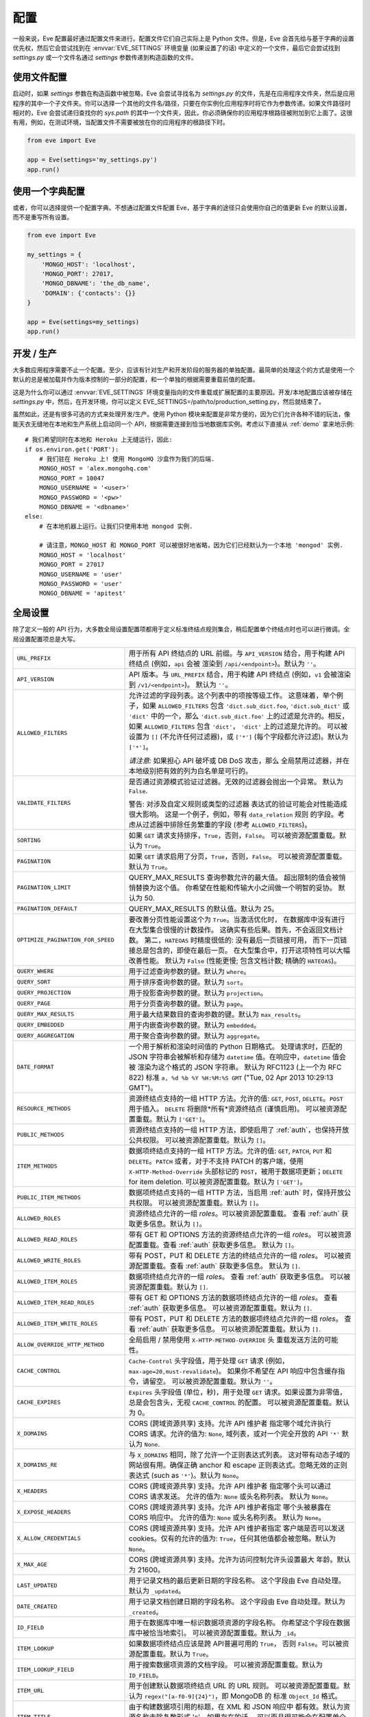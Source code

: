 .. _config:

配置
=============
一般来说，Eve 配置最好通过配置文件来进行。配置文件它们自己实际上是 Python 文件。但是，Eve 会首先给与基于字典的设置优先权，然后它会尝试找到在 :envvar:`EVE_SETTINGS` 环境变量 (如果设置了的话) 中定义的一个文件，最后它会尝试找到 `settings.py` 或一个文件名通过 `settings` 参数传递到构造函数的文件。

使用文件配置
------------------------
启动时，如果 `settings` 参数在构造函数中被忽略，Eve 会尝试寻找名为 `settings.py` 的文件，先是在应用程序文件夹，然后是应用程序的其中一个子文件夹。你可以选择一个其他的文件名/路径，只要在你实例化应用程序时将它作为参数传递。如果文件路径时相对的，Eve 会尝试递归查找你的 `sys.path` 的其中一个文件夹，因此，你必须确保你的应用程序根路径被附加到它上面了。这很有用，例如，在测试环境，当配置文件不需要被放在你的应用程序的根路径下时。

.. code-block:: python

    from eve import Eve

    app = Eve(settings='my_settings.py')
    app.run()

使用一个字典配置
-------------------------------
或者，你可以选择提供一个配置字典。不想通过配置文件配置 Eve，基于字典的途径只会使用你自己的值更新 Eve 的默认设置，而不是重写所有设置。

.. code-block:: python

    from eve import Eve

    my_settings = {
        'MONGO_HOST': 'localhost',
        'MONGO_PORT': 27017,
        'MONGO_DBNAME': 'the_db_name',
        'DOMAIN': {'contacts': {}}
    }

    app = Eve(settings=my_settings)
    app.run()

开发 / 生产
------------------------
大多数应用程序需要不止一个配置。至少，应该有针对生产和开发阶段的服务器的单独配置。最简单的处理这个的方式是使用一个默认的总是被加载并作为版本控制的一部分的配置，和一个单独的根据需要重载前值的配置。

这是为什么你可以通过 :envvar:`EVE_SETTINGS` 环境变量指向的文件重载或扩展配置的主要原因。开发/本地配置应该被存储在 `settings.py` 中，然后，在开发环境，你可以定义 EVE_SETTINGS=/path/to/production_setting.py，然后就结束了。

虽然如此，还是有很多可选的方式来处理开发/生产。使用 Python 模块来配置是非常方便的，因为它们允许各种不错的玩法，像能天衣无缝地在本地和生产系统上启动同一个 API，根据需要连接到恰当地数据库实例。考虑以下直接从 :ref:`demo` 拿来地示例:

::

    # 我们希望同时在本地和 Heroku 上无缝运行，因此:
    if os.environ.get('PORT'):
        # 我们驻在 Heroku 上! 使用 MongoHQ 沙盒作为我们的后端.
        MONGO_HOST = 'alex.mongohq.com'
        MONGO_PORT = 10047
        MONGO_USERNAME = '<user>'
        MONGO_PASSWORD = '<pw>'
        MONGO_DBNAME = '<dbname>'
    else:
        # 在本地机器上运行。让我们只使用本地 mongod 实例.

        # 请注意，MONGO_HOST 和 MONGO_PORT 可以被很好地省略，因为它们已经默认为一个本地 'mongod' 实例.
        MONGO_HOST = 'localhost'
        MONGO_PORT = 27017
        MONGO_USERNAME = 'user'
        MONGO_PASSWORD = 'user'
        MONGO_DBNAME = 'apitest'

.. _global:

全局设置
--------------------
除了定义一般的 API 行为，大多数全局设置配置项都用于定义标准终结点规则集合，稍后配置单个终结点时也可以进行微调。全局设置配置项总是大写。

.. tabularcolumns:: |p{6.5cm}|p{8.5cm}|

=================================== =========================================
``URL_PREFIX``                      用于所有 API 终结点的 URL 前缀。与 ``API_VERSION`` 
                                    结合，用于构建 API 终结点 (例如，``api`` 会被
                                    渲染到 ``/api/<endpoint>``)。默认为 ``''``。

``API_VERSION``                     API 版本。与 ``URL_PREFIX`` 结合，用于构建 API 
                                    终结点 (例如，``v1`` 会被渲染到 ``/v1/<endpoint>``)。
                                    默认为 ``''``。

``ALLOWED_FILTERS``                 允许过滤的字段列表。这个列表中的项按等级工作。
                                    这意味着，举个例子，如果 ``ALLOWED_FILTERS`` 包含
                                    ``'dict.sub_dict.foo``, ``'dict.sub_dict'``
                                    或 ``'dict'`` 中的一个，那么 ``'dict.sub_dict.foo'``
                                    上的过滤是允许的。相反，如果 ``ALLOWED_FILTERS``
                                    包含 ``'dict'``， ``'dict'`` 上的过滤是允许的。
                                    可以被设置为 ``[]`` (不允许任何过滤器)，或
                                    ``['*']`` (每个字段都允许过滤)。默认为 ``['*']``。

                                    *请注意:* 如果担心 API 破坏或 DB DoS 攻击，那么
                                    全局禁用过滤器，并在本地级别把有效的列为白名单是可行的。

``VALIDATE_FILTERS``                是否通过资源模式验证过滤器。无效的过滤器会抛出一个异常。
                                    默认为 ``False``.

                                    警告: 对涉及自定义规则或类型的过滤器
                                    表达式的验证可能会对性能造成很大影响。
                                    这是一个例子，例如，带有 ``data_relation`` 规则
                                    的字段。考虑从过滤器中排除任务繁重的字段 (参考
                                    ``ALLOWED_FILTERS``)。

``SORTING``                         如果 ``GET`` 请求支持排序，``True``，否则，``False``。
                                    可以被资源配置重载。默认为 ``True``。

``PAGINATION``                      如果 ``GET`` 请求启用了分页，``True``，否则，``False``。
                                    可以被资源配置重载。默认为 ``True``。

``PAGINATION_LIMIT``                QUERY_MAX_RESULTS 查询参数允许的最大值。
                                    超出限制的值会被悄悄替换为这个值。
                                    你希望在性能和传输大小之间做一个明智的妥协。
                                    默认为 50.

``PAGINATION_DEFAULT``              QUERY_MAX_RESULTS 的默认值。默认为 25。

``OPTIMIZE_PAGINATION_FOR_SPEED``   要改善分页性能设置这个为 ``True``。当激活优化时，
                                    在数据库中没有进行在大型集合很慢的计数操作。
                                    这确实有些后果。首先，不会返回文档计数。
                                    第二，``HATEOAS`` 时精度很低的: 没有最后一页链接可用，
                                    而下一页链接总是包含的，即使在最后一页。
                                    在大型集合中，打开这项特性可以大幅改善性能。
                                    默认为 ``False`` (性能更慢;
                                    包含文档计数; 精确的 ``HATEOAS``)。

``QUERY_WHERE``                     用于过滤查询参数的键。默认为 ``where``。

``QUERY_SORT``                      用于排序查询参数的键。默认为 ``sort``。

``QUERY_PROJECTION``                用于投影查询参数的键。默认为 ``projection``。

``QUERY_PAGE``                      用于分页查询参数的键。默认为 ``page``。

``QUERY_MAX_RESULTS``               用于最大结果数目的查询参数的键。默认为 ``max_results``。

``QUERY_EMBEDDED``                  用于内嵌查询参数的键。默认为 ``embedded``。

``QUERY_AGGREGATION``               用于聚合查询参数的键。默认为 ``aggregate``。

``DATE_FORMAT``                     一个用于解析和渲染时间值的 Python 日期格式。
                                    处理请求时，匹配的 JSON 字符串会被解析和存储为
                                    ``datetime`` 值。在响应中，``datetime`` 值会被
                                    渲染为这个格式的 JSON 字符串。
                                    默认为 RFC1123 (上一个为 RFC 822) 标准
                                    ``a, %d %b %Y %H:%M:%S GMT``
                                    ("Tue, 02 Apr 2013 10:29:13 GMT")。

``RESOURCE_METHODS``                资源终结点支持的一组 HTTP 方法。允许的值: ``GET``,
                                    ``POST``, ``DELETE``。``POST`` 用于插入。
                                    ``DELETE`` 将删除*所有*资源终结点 (谨慎启用)。
                                    可以被资源配置重载。默认为 ``['GET']``。

``PUBLIC_METHODS``                  资源终结点支持的一组 HTTP 方法，即使启用了 :ref:`auth`，也保持开放公共权限。
                                    可以被资源配置重载。默认为 ``[]``。

``ITEM_METHODS``                    数据项终结点支持的一组 HTTP 方法。允许的值: ``GET``,
                                    ``PATCH``, ``PUT`` 和 ``DELETE``。``PATCH`` 或者，对于不支持 PATCH 的客户端，使用 ``X-HTTP-Method-Override`` 头部标记的 ``POST``，被用于数据项更新；``DELETE`` for item deletion. 可以被资源配置重载。默认为 ``['GET']``。

``PUBLIC_ITEM_METHODS``             数据项终结点支持的一组 HTTP 方法，当启用 :ref:`auth` 时，保持开放公共权限。
                                    可以被资源配置重载。默认为 ``[]``。

``ALLOWED_ROLES``                   资源终结点允许的一组 `roles`。可以被资源配置重载。
                                    查看 :ref:`auth` 获取更多信息。默认为 ``[]``。

``ALLOWED_READ_ROLES``              带有 GET 和 OPTIONS 方法的资源终结点允许的一组 `roles`。
                                    可以被资源配置重载。查看 :ref:`auth` 获取更多信息。
                                    默认为 ``[]``。

``ALLOWED_WRITE_ROLES``             带有 POST，PUT 和 DELETE 方法的终结点允许的一组 `roles`。
                                    可以被资源配置重载。查看 :ref:`auth` 获取更多信息。
                                    默认为 ``[]``.

``ALLOWED_ITEM_ROLES``              数据项终结点允许的一组 `roles`。
                                    查看 :ref:`auth` 获取更多信息。
                                    可以被资源配置重载。默认为 ``[]``.

``ALLOWED_ITEM_READ_ROLES``         带有 GET 和 OPTIONS 方法的数据项终结点允许的一组 `roles`。
                                    查看 :ref:`auth` 获取更多信息。
                                    可以被资源配置重载。默认为 ``[]``.

``ALLOWED_ITEM_WRITE_ROLES``        带有 POST，PUT 和 DELETE 方法的数据项终结点允许的一组 `roles`。
                                    查看 :ref:`auth` 获取更多信息。
                                    可以被资源配置重载。默认为 ``[]``.

``ALLOW_OVERRIDE_HTTP_METHOD``      全局启用 / 禁用使用 ``X-HTTP-METHOD-OVERRIDE`` 头
                                    重载发送方法的可能性。

``CACHE_CONTROL``                   ``Cache-Control`` 头字段值，用于处理 ``GET``
                                    请求 (例如，``max-age=20,must-revalidate``)。
                                    如果你不希望在 API 响应中包含缓存指令，请留空。 
                                    可以被资源配置重载。默认为 ``''``。

``CACHE_EXPIRES``                   ``Expires`` 头字段值 (单位，秒)，用于处理 ``GET``
                                    请求。如果设置为非零值，总是会包含头，无视
                                    ``CACHE_CONTROL`` 的配置。 
                                    可以被资源配置重载。默认为 0。

``X_DOMAINS``                       CORS (跨域资源共享) 支持。允许 API 维护者
                                    指定哪个域允许执行 CORS 请求。允许的值为: 
                                    ``None``, 域列表，或对一个完全开放的 API ``'*'``
                                    默认为 ``None``.

``X_DOMAINS_RE``                    与 ``X_DOMAINS`` 相同，除了允许一个正则表达式列表。
                                    这对带有动态子域的网站很有用。确保正确 anchor 和
                                    escape 正则表达式。忽略无效的正则表达式
                                    (such as ``'*'``)。默认为 ``None``。

``X_HEADERS``                       CORS (跨域资源共享) 支持。允许 API 维护者
                                    指定哪个头可以通过 CORS 请求发送。
                                    允许的值为: ``None`` 或头名称列表。
                                    默认为 ``None``。

``X_EXPOSE_HEADERS``                CORS (跨域资源共享) 支持。允许 API 维护者指定
                                    哪个头被暴露在 CORS 响应中。
                                    允许的值为: ``None`` 或头名称列表。
                                    默认为 ``None``。

``X_ALLOW_CREDENTIALS``             CORS (跨域资源共享) 支持。允许 API 维护者指定
                                    客户端是否可以发送 cookies。仅有的允许的值为: 
                                    ``True``，任何其他值都会被忽略。默认为 ``None``。

``X_MAX_AGE``                       CORS (跨域资源共享) 支持。允许为访问控制允许头设置最大
                                    年龄。默认为 21600。


``LAST_UPDATED``                    用于记录文档的最后更新日期的字段名称。
                                    这个字段由 Eve 自动处理。默认为 ``_updated``。

``DATE_CREATED``                    用于记录文档创建日期的字段名称。
                                    这个字段由 Eve 自动处理。默认为 ``_created``。

``ID_FIELD``                        用于在数据库中唯一标识数据项资源的字段名称。
                                    你希望这个字段在数据库中被恰当地索引。
                                    可以被资源配置重载。默认为 ``_id``。

``ITEM_LOOKUP``                     如果数据项终结点应该是跨 API普遍可用的 ``True``，
                                    否则 ``False``。可以被资源配置重载。默认为 ``True``。

``ITEM_LOOKUP_FIELD``               用于搜索数据项资源的文档字段。
                                    可以被资源配置重载。默认为 ``ID_FIELD``。

``ITEM_URL``                        用于创建默认数据项终结点 URL 的 URL 规则。
                                    可以被资源配置重载。默认为
                                    ``regex("[a-f0-9]{24}")``，即 MongoDB 的
                                    标准 ``Object_Id`` 格式。

``ITEM_TITLE``                      由于构建数据项引用的标题，在 XML 和 JSON 响应中
                                    都有效。默认为资源名称去除复数形式 's'，如果存在的话。
                                    可以而且很可能会在配置单个资源终结点时被重载。

``AUTH_FIELD``                      启用 :ref:`user-restricted`。当此特性启用时，
                                    用户只能 read/update/delete 他们自己创建的数据项资源。
                                    关键字包含字段的真实名称，用于存储创建数据项资源的用户 id。
                                    可以被资源配置重载。默认为 ``None``，即禁用特性。

``ALLOW_UNKNOWN``                   为 ``True`` 时，这个选项会允许任意的，未知字段插入到任何 API 终结点。
                                    谨慎使用。查看 :ref:`unknown` 获取更多信息。
                                    默认为 ``False``。

``PROJECTION``                      为 ``True`` 时，这个选项启用 :ref:`projections` 特性。
                                    可以被资源配置重载。默认为 ``True``。

``EMBEDDING``                       为 ``True`` 时，这个选项启用 :ref:`embedded_docs` 特性。
                                    默认为 ``True``。

``BANDWIDTH_SAVER``                 为 ``True`` 时，POST, PUT, 和 PATCH 响应
                                    只会返回自动处理了的字段和 ``EXTRA_RESPONSE_FIELDS``。
                                    为 ``False`` 时，整个文档都会被发送。
                                    默认为 ``True``。

``EXTRA_RESPONSE_FIELDS``           允许配置一个额外的应该在每个 POST 响应中提供的文档字段列表。
                                    正常情况下，只有自动处理的字段 (``ID_FIELD``,
                                    ``LAST_UPDATED``, ``DATE_CREATED``, ``ETAG``) 
                                    被包含在响应载体中。可以被资源配置重载。
                                    默认为 ``[]``, 实际上就是禁用这项特性。

``RATE_LIMIT_GET``                  一个表示对 GET 请求速度限制的元组。元组的
                                    第一个元素时允许的请求数目，而第二个是以秒为单位
                                    的时间窗口。例如 ``(300, 60 * 15)`` 将设置
                                    一个上限，每 15 分钟 300 个请求。默认为 ``None``。

``RATE_LIMIT_POST``                 一个表示对 POST 请求速度限制的元组。元组的
                                    第一个元素时允许的请求数目，而第二个是以秒为单位
                                    的时间窗口。例如 ``(300, 60 * 15)`` 将设置
                                    一个上限，每 15 分钟 300 个请求。默认为 ``None``。

``RATE_LIMIT_PATCH``                一个表示对 PATCH 请求速度限制的元组。元组的
                                    第一个元素时允许的请求数目，而第二个是以秒为单位
                                    的时间窗口。例如 ``(300, 60 * 15)`` 将设置
                                    一个上限，每 15 分钟 300 个请求。默认为 ``None``。

``RATE_LIMIT_DELETE``               一个表示对 DELETE 请求速度限制的元组。元组的
                                    第一个元素时允许的请求数目，而第二个是以秒为单位
                                    的时间窗口。例如 ``(300, 60 * 15)`` 将设置
                                    一个上限，每 15 分钟 300 个请求。默认为 ``None``。

``DEBUG``                           要启用调试模式，``True``，否则 ``False``。

``ERROR``                           允许定制错误代码字段。默认为 ``_error``。

``HATEOAS``                         为 ``False`` 时，这个选项禁用 :ref:`hateoas_feature`。默认为 ``True``。

``ISSUES``                          允许定制问题字段 field。默认为 ``_issues``。

``STATUS``                          允许定制状态字段。默认为 ``_status``。

``STATUS_OK``                       数据验证成功时的状态消息。默认为 ``OK``。

``STATUS_ERR``                      数据验证失败时的状态消息。默认为 ``ERR``。

``ITEMS``                           允许定制数据项字段。默认为 ``_items``。

``META``                            允许定制元数据字段。默认为 ``_meta``。

``INFO``                            字符串值，通过给定的 INFO 名称在 Eve 主页 (建议值 
                                    ``_info``) 包含一个信息节。信息节将包含 
                                    Eve 服务器版本和 API 版本 (API_VERSION，
                                    如果设置了的话)。否则 ``None``，如果你不想暴露
                                    任何服务器信息的话。默认为 ``None``。

``LINKS``                           允许定制链接字段。默认为 ``_links``。

``ETAG``                            允许定制 etag 字段。默认为 ``_etag``。

``IF_MATCH``                        要启用并发控制 ``True``，否则 ``False``。
                                    默认为 ``True``。参考 :ref:`concurrency`。

``ENFORCE_IF_MATCH``                要在启用时一直强制并发控制 ``True``，否则 ``False``。
                                    默认为 ``True``。参考 :ref:`concurrency`。

``RENDERERS``                       允许改变启用的渲染器。默认为
                                    ``['eve.render.JSONRenderer', 'eve.render.XMLRenderer']``。

``JSON_SORT_KEYS``                  要启用 JSON 键排序 ``True``，否则 ``False``。
                                    默认为 ``False``。

``JSON_REQUEST_CONTENT_TYPES``      支持 JSON 内容类型。在你需要支持厂家特定的 json
                                    类型时很有用。请注意: 响应仍会携带标准的
                                    ``application/json`` 类型时很有用。
                                    默认为 ``['application/json']``。

``VALIDATION_ERROR_STATUS``         用于验证错误的 HTTP 状态代码。默认为 ``422``。

``VERSIONING``                      为 ``True`` 时， 启用文档版本控制。
                                    可以被资源配置重载。默认为 ``False``。

``VERSIONS``                        添加到基本集合名称的后缀，用于创建存储文档版本的
                                    影子集合的名称。默认为 ``_versions``。当启用
                                    ``VERSIONING`` 时，会为一个，诸如，数据源为
                                    ``myresource`` 的资源创建一个集合
                                    ``myresource_versions``。

``VERSION_PARAM``                   URL 查询参数，用于访问指定版本的文档。默认为
                                    ``version``。忽略这个参数以获取最新版本的文档，
                                    或者使用 ``?version=all`` 来获取所有版本文档的列表。
                                    只对单个数据项终结点有效。

``VERSION``                         用于存储文档版本号的字段。默认为 ``_version``。

``LATEST_VERSION``                  用于存储文档最新版本号的字段。默认为 ``_latest_version``。

``VERSION_ID_SUFFIX``               在影子集合中，用于存储文档 id 的字段。
                                    默认为 ``_document``。如果 ``ID_FIELD`` 被设置
                                    为 ``_id``，文档 id 会被存储在字段
                                    ``_id_document`` 中。

``MONGO_URI``                       `MongoDB URI`_，用在不喜欢使用其他配置变量的情况下。

``MONGO_HOST``                      MongoDB 服务器地址。默认为 ``localhost``。

``MONGO_PORT``                      MongoDB 端口。默认为 ``27017``。

``MONGO_USERNAME``                  MongoDB 用户名。

``MONGO_PASSWORD``                  MongoDB 密码。

``MONGO_DBNAME``                    MongoDB 数据库名称。

``MONGO_OPTIONS``                   要传递给 MongoClient 类 ``__init__`` 的 MongoDB 关键字参数。
                                    默认为 ``{'connect': True, 'tz_aware': True, 'appname': 'flask_app_name'}``。
                                    查看 `PyMongo mongo_client`_ 作为参考。

``MONGO_AUTH_SOURCE``               MongoDB 身份验证数据库。默认为 ``None``。

``MONGO_AUTH_MECHANISM``            MongoDB 身份验证机制。参考 `PyMongo Authentication Mechanisms`_。
                                    默认为 ``None``。

``MONGO_AUTH_MECHANISM_PROPERTIES`` 指定 MongoDB 额外身份验证机制属性，如果需要的话。
                                    默认为 ``None``。

``MONGO_QUERY_BLACKLIST``           一组不允许用在资源过滤器 (``?where=``) 中的 Mongo 查询运算符。
                                    默认为 ``['$where', '$regex']``。

                                    Mongo JavaScript 运算符默认是禁用的，
                                    因为它们可以被用作注入攻击的载体。
                                    Javascript 查询也比较慢，通常可以轻易被
                                    (非常丰富) Mongo 查询语言取代。

``MONGO_WRITE_CONCERN``             一个定义 MongoDB 写关注的配置的字典。支持
                                    所有标准写入关注配置 (w, wtimeout, j, fsync)。
                                    默认为 ``{'w': 1}``，意味着 '进行常规已确认写入'
                                    (这也是 Mongo 的默认项)。

                                    请意识到，设置 'w' 为值 2 或 更大值，需要激活复制机制，
                                    不然你会得到 500 错误 (写入仍然会发生；
                                    Mongo 只是无法检查，它是否正在写入到多个服务器。)。

                                    可以在终结点 (Mongo 集合) 级别被重载。
                                    参考下面的 ``mongo_write_concern``。

``DOMAIN``                          一个保存 API 域定义的字典。参考 `域配置`_。

``EXTENDED_MEDIA_INFO``             转自文件上传驱动的一组属性。

``RETURN_MEDIA_AS_BASE64_STRING``   控制终结点响应中的媒体类型的 embedding。
                                    当你有其他获取二进制的方式
                                    (like custom Flask endpoints) 但仍然希望客户端
                                    可以 POST/PATCH 它的时候很有用。默认为 ``True``.

``RETURN_MEDIA_AS_URL``             要启用将媒体文件保存在一个专用的媒体节点的话，设置它为 ``True``。
                                    默认为 ``False``。

``MEDIA_BASE_URL``                  激活 ``RETURN_MEDIA_AS_URL`` 时，使用的基准 URL。
                                    结合 ``MEDIA_ENDPOINT`` 和 ``MEDIA_URL`` 决定
                                    了媒体文件返回的 URL。如果为 ``None``，也就是默认值，
                                    会使用 API 基准地址作为替代。

``MEDIA_ENDPOINT``                  媒体终结点，当 ``RETURN_MEDIA_AS_URL`` 启用时使用。
                                    默认为 ``media``。

``MEDIA_URL``                       在专用的媒体终结点提供的文件 url 格式。
                                    默认为 ``regex("[a-f0-9]{24}")``。

``MULTIPART_FORM_FIELDS_AS_JSON``   如果你在将你的资源提交为 ``multipart/form-data``，
                                    所有表单数据字段都将被提交为字符串，打破任何
                                    你可能在资源字段上设置的验证规则。如果你希望
                                    将所有提交的表单数据当作 JSON 字符串，你将需要
                                    激活这个配置。在那种情况下，字段验证继续正常工作。
                                    在 :ref:`multipart` 阅读更多关于字段应该如何被格式化
                                    的信息。默认为 ``False``。

``AUTO_COLLAPSE_MULTI_KEYS``        如果设置为 ``True``，使用同一个键发送的多个值，
                                    使用 ``application/x-www-form-urlencoded`` 或
                                    ``multipart/form-data`` 提交的内容类型，
                                    将自动被转换为值列表。

                                    当和 ``AUTO_CREATE_LISTS`` 一起使用时，
                                    使用媒体字段列表成为可能。

                                    默认为 ``False``

``AUTO_CREATE_LISTS``               当为 ``list`` 类型字段提交一个非 ``list`` 类型值时，
                                    在运行测试器前，自动创建一个单元素列表。

                                    默认为 ``False``

``OPLOG``                           要启用 :ref:`oplog` 的话，设置它为 ``True``。
                                    默认为 ``False``。

``OPLOG_NAME``                      这是存储 :ref:`oplog` 的数据库集合名称。
                                    默认为 ``oplog``。

``OPLOG_METHODS``                   操作会应该被记录进 :ref:`oplog` 的 HTTP 方法列表。
                                    默认为 ``['DELETE', 'POST', 'PATCH', 'PUT']``。

``OPLOG_CHANGE_METHODS``            操作会包含变化进 :ref:`oplog` 的 HTTP 方法列表。
                                    默认为 ``['DELETE','PATCH', 'PUT']``。

``OPLOG_ENDPOINT``                  :ref:`oplog` 终结点的名称。如果这个终结点被启用，
                                    它可以像任何其他 API 终结点一样被配置。设置它为
                                    ``None`` 来禁用这个终结点。默认为 ``None``。

``OPLOG_AUDIT``                     设置为 ``True`` 以启用审计特性。当审计启用时，
                                    客户端 IP 和文档变化也会被记录到 :ref:`oplog`。
                                    默认为 ``True``。

``OPLOG_RETURN_EXTRA_FIELD``        当启用时，可选的 ``extra`` 字段将被包含在载体中，
                                    由 ``OPLOG_ENDPOINT`` 返回。默认为 ``False``。

``SCHEMA_ENDPOINT``                 :ref:`schema_endpoint` 的名称。默认为 ``None``。

``HEADER_TOTAL_COUNT``              自定义的头部，在集合 ``GET`` 请求的响应载体中
                                    包含数据项的总数。这对客户端希望知道数据项数目
                                    而不想获取响应体的 ``HEAD`` 请求很方便。
                                    一个使用场景例子是使用 ``where`` 查询获取未读的文章
                                    而不用加载文章本身。默认为 ``X-Total-Count``。

``JSONP_ARGUMENT``                  这个选项会导致响应被封装在一个 JavaScript 函数调用中，
                                    如果在请求中设置了参数的话。例如，如果你设置
                                    ``JSON_ARGUMENT = 'callback'``，那么所有对
                                    ``?callback=funcname`` 请求的响应都会被封装在一个
                                    ``funcname`` 调用中。默认为 ``None``。

``BULK_ENABLED``                    设置为 ``True`` 时启用批量插入。查看 :ref:`bulk_insert`
                                    获取更多信息。默认为 ``True``。

``SOFT_DELETE``                     设置为 ``True`` 时启用软删除。查看 :ref:`soft_delete`
                                    获取更多信息。默认为 ``False``。

``DELETED``                         文档字段，用于当 ``SOFT_DELETE`` 启用时指示一个文档是否已经被删除。
                                    默认为 ``_deleted``。

``SHOW_DELETED_PARAM``              URL 查询参数，用于包含软删除的数据项在资源级别的 GET 响应中。
                                    默认为 'show_deleted'。

``STANDARD_ERRORS``                 这是一组一个标准 API 响应会提供的 HTTP 错误代码。
                                    经典的错误响应包括一个带有真实错误代码和描述的 JSON 体，
                                    如果你希望禁用全部经典响应，设置这个为空列表。
                                    默认为 ``[400, 401, 403, 404, 405, 406, 409, 410, 412, 422, 428]``

``VALIDATION_ERROR_AS_STRING``      如果为 ``True``，即便单个字段错误也会以列表的形式返回。
                                    默认情况下，单个字段错误以字符串的形式返回，
                                    而多个字段错误被捆在一个列表中。如果你希望规格化
                                    字段错误输出，设置这项配置为 ``True``，这样你总是
                                    会得到一个文档字段列表。默认为 ``False``。

``UPSERT_ON_PUT``                   为 ``True`` 时，``PUT`` 在文档不存在时尝试创建它。
                                    URL 终结点将被用作 ``ID_FIELD`` 值 (如果 ``ID_FIELD``
                                    包含在载体中，它就会被忽略)。正常的验证规则适用。
                                    成功创建时，响应将会是一个 ``201 Created``。
                                    响应负载与你通过执行单文档 POST 到资源终结点得到
                                    将是同一个。设置为 ``False`` 来禁用这项特性，相反，
                                    这样会返回一个 ``404``。默认为 ``True``。

``MERGE_NESTED_DOCUMENTS``          如果为 ``True``，``PATCH`` 对嵌套字段的更新是
                                    融合当前的数据。如果为 ``False``，更新会重写当前的数据。
                                    默认为 ``True``。

``NORMALIZE_DOTTED_FIELDS``         如果为 ``True``，带点的字段被解析和处理为子文档字段。
                                    如果为 ``False``，带点的字段被保留为解析和处理的，
                                    载体被原封不动地传递给潜在的数据层。请注意，
                                    使用默认的 Mongo 层时，设置这个为 ``False`` 会
                                    导致错误。默认为 ``True``。

=================================== =========================================

.. _domain:

域配置
--------------------
在 Eve 术语中，一个 `domain` 是 API 结构的定义，是你设计 API，微调资源终结点和定义验证规则的区域。

``DOMAIN`` 是一个 :ref:`global configuration setting <global>`: 一个 Python 字典，键是 API 资源，而值是它们的定义。

::

    # 这里我们定义了连个 API 终结点，'people' 和 'works'，让它们的定义留空。
    DOMAIN = {
        'people': {},
        'works': {},
        }

在下面的两节中，我们将自定义 `people` 资源。

.. _local:

资源 / 数据项终结点
'''''''''''''''''''''''''
终结点自定义主要通过重载一些 :ref:`global settings <global>` 来实现，但是还有其他的唯一设置可用。资源设置总是小写。

.. tabularcolumns:: |p{6.5cm}|p{8.5cm}|

=============================== ===============================================
``url``                         终结点 URL。如果忽略的话，``DOMAIN`` 字典的资源键将被用于构建 URL。
                                作为一个例子，``contacts`` 将使 `people` 资源在
                                ``/contacts`` (而不是 ``/people``) 可用。URL 可以
                                是要多复杂有多复杂，可以嵌套关联到另一个 API 终结点
                                (你可以有一个 ``/contacts`` 终结点，接着有一个
                                ``/contacts/overseas`` 终结点。两者是彼此独立，
                                可自由配置的)。

                                你也可以使用正则表达式来创建类似子资源的终结点。
                                参考 :ref:`subresources`。

``allowed_filters``             允许使用过滤器的一组索引。这个列表中的项按等级工作。
                                这意味着，举个例子，如果 ``allowed_filters`` 包含
                                ``'dict.sub_dict.foo``, ``'dict.sub_dict'``
                                或 ``'dict'`` 中的一个，那么 ``'dict.sub_dict.foo'``
                                上的过滤是允许的。相反，如果 ``allowed_filters``
                                包含 ``'dict'``， ``'dict'`` 上的过滤是允许的。
                                可以被设置为 ``[]`` (不允许任何过滤器)，或
                                ``['*']`` (每个字段都允许过滤)。默认为 ``['*']``。

                                *请注意:* 如果担心 API 破坏或 DB DoS 攻击，那么
                                全局禁用过滤器 (参考上面的 ``ALLOWED_FILTERS``)，
                                然后再本地基本列出有效白名单是可行的方式。

``sorting``                     如果启用了排序，``True``，否则 ``False``。本地
                                重载 ``SORTING``。

``pagination``                  如果启用了分页，``True``，否则 ``False``。本地
                                重载 ``PAGINATION``。

``resource_methods``            资源终结点支持的一组 HTTP 方法。允许的值为: ``GET``, ``POST``,
                                ``DELETE``。本地重载 ``RESOURCE_METHODS``。

                                *请注意:* 如果在允许版本 0.0.5 或更早版本，
                                请使用目前不支持的 ``methods`` 关键字来代替它。

``public_methods``              资源终结点支持的一组 HTTP 方法，即使启用了 :ref:`auth`，
                                也会开放为公共权限。本地重载 ``PUBLIC_METHODS``。

``item_methods``                数据项终结点支持的一组 HTTP 方法。允许的值: ``GET``, ``PATCH``,
                                ``PUT`` 和 ``DELETE``。``PATCH`` 或者，对不支持
                                PATCH 的客户端来说，带有 ``X-HTTP-Method-Override`` 标记的 ``POST``。
                                本地重载 ``ITEM_METHODS``.

``public_item_methods``         数据项终结点支持的一组 HTTP 方法，当启用 :ref:`auth` 时， 
                                开放为公共权限。贝蒂重载 ``PUBLIC_ITEM_METHODS``。

``allowed_roles``               资源终结点允许的一组 `roles`。查看 :ref:`auth` 
                                获取更多信息。本地重载 ``ALLOWED_ROLES``。

``allowed_read_roles``          带有 GET 和 OPTIONS 方法的资源终结点允许的一组 `roles`。
                                查看 :ref:`auth` 获取更多信息。
                                本地重载 ``ALLOWED_READ_ROLES``。

``allowed_write_roles``         带有 POST, PUT 和 DELETE 方法的资源终结点允许的一组 `roles`。
                                查看 :ref:`auth` 获取更多信息。
                                本地重载 ``ALLOWED_WRITE_ROLES``。

``allowed_item_read_roles``     带有 GET 和 OPTIONS 方法的数据项终结点允许的一组 `roles`。
                                查看 :ref:`auth` 获取更多信息。
                                本地重载 ``ALLOWED_ITEM_READ_ROLES``。


``allowed_item_write_roles``    带有 PUT，PATH 和 DELETE 方法的资源终结点允许的一组 `roles`。
                                查看 :ref:`auth` 获取更多信息。
                                本地重载 ``ALLOWED_ITEM_WRITE_ROLES``。

``allowed_item_roles``          数据项终结点允许的一组 `roles`。
                                查看 :ref:`auth` 获取更多信息。
                                本地重载 ``ALLOWED_ITEM_ROLES``。

``cache_control``               处理 ``GET`` 请求时，使用的 ``Cache-Control`` 头字段值。
                                如果你不希望在 API 响应中包含缓存指令的话，留空。
                                本地重载 ``CACHE_CONTROL``。

``cache_expires``               处理 ``GET`` 请求时，使用的 ``Expires`` 头字段值 (单位，秒)。
                                如果设置为非零值，总是会包含头部，无视 ``CACHE_CONTROL`` 的设置。
                                本地重载 ``CACHE_EXPIRES``。

``id_field``                    用于在数据库中唯一标识资源数据项的字段。本地重载 ``ID_FIELD``。

``item_lookup``                 如果数据项终结点应该可用，``True``，否则 ``False``。
                                本地重载 ``ITEM_LOOKUP``。

``item_lookup_field``           搜索资源数据项时使用的字段。本地重载 ``ITEM_LOOKUP_FIELD``。

``item_url``                    用于创建数据项终结点 URL 的规则。本地重载 ``ITEM_URL``。

``resource_title``              构建资源链接 (HATEOAS) 时使用的标题。默认为资源的 ``url``。

``item_title``                  构建数据项引用时使用的标题，同时用于 XML 和 JSON 响应。
                                重载 ``ITEM_TITLE``。

``additional_lookup``           除了标准的数据项终结点，默认为 ``/<resource>/<ID_FIELD_value>``
                                外，你可以随意定义第二个只读的终结点，类似
                                ``/<resource>/<person_name>``。你通过定义一个
                                由两个项目 `field` 和 `url` 组成的字典来做到这个。
                                前者时用于搜索的字段名称。如果字段类型
                                (像资源 schema_ 定义的那样) 是字符串，那么你在 `url`
                                中放一个 URL 规则。如果是整数，那么你只需要忽略 `url`，
                                因为它可以被自动处理。参考下面的代码片段，这个特性的用法示例。

``datasource``                  明确地链接 API 资源到数据库集合。参考 `Advanced Datasource Patterns`_。

``auth_field``                  启用 :ref:`user-restricted`。当特性启用时，
                                用户只可以 read/update/delete 自己创建的资源项。
                                关键字包含字段的实际名称，用于存储创建资源项的用户标识。
                                本地重载 ``AUTH_FIELD``。

``allow_unknown``               为 ``True`` 时，这个选项将允许插入任意的未知字段到
                                终结点。谨慎使用。本地重载 ``ALLOW_UNKNOWN``。
                                查看 :ref:`unknown` 获取更多信息。默认为 ``False``。

``transparent_schema_rules``    为 ``True`` 时，这个选项禁用终结点的 :ref:`schema_validation`。

``projection``                  为 ``True`` 时，这个选项启用 :ref:`projections` 特性。
                                本地重载 ``PROJECTION``。默认为 ``True``。

``embedding``                   为 ``True`` 时，这个选项启用 :ref:`embedded_docs` 特性。
                                默认为 ``True``。

``extra_response_fields``       允许配置一组额外的应该在每个 POST 响应中提供的文档字段。
                                正常情况下，只有自动处理的字段 (``ID_FIELD``,
                                ``LAST_UPDATED``, ``DATE_CREATED``, ``ETAG``)
                                被包含在响应载体中。重载 ``EXTRA_RESPONSE_FIELDS``。

``hateoas``                     为 ``False`` 时，这个选项禁用资源的 :ref:`hateoas_feature`。
                                默认为 ``True``。

``mongo_write_concern``         一个为终结点数据源定义 MongoDB 写关注配置的字典。支持
                                所有标准写关注配置 (w, wtimeout, j, fsync)。默认为
                                ``{'w': 1}``，这意味着 '进行常规已确认写入'
                                (这也是 Mongo 的默认项)。

                                请意识到，设置 'w' 为值 2 或 更大值，需要激活复制机制，
                                不然你会得到 500 错误 (写入仍然会发生；
                                Mongo 只是无法检查，它是否正在写入到多个服务器。)。

``mongo_prefix``                允许重载默认的 ``MONGO`` 前缀，用于从配置中获取 MongoDB 设置。

                                例如，如果 ``mongo_prefix`` 设置为 ``MONGO2``，那么，
                                当处理终结点请求时，``MONGO2`` 前缀设置将被用于访问数据库。

                                这允许在每个终结点最终提供来自不同数据库/服务器的数据。

                                请查阅: :ref:`authdrivendb`。

``mongo_indexes``               允许为资源指定一组索引，在应用程序启动前创建。

                                索引被表示为一个字典，键为索引名称，值为 (field, direction) 
                                二元组列表，或一个带有 field/direction 对列表的元组
                                *以及* 表示为一个字典的索引选项，诸如，
                                ``{'index name': [('field', 1)], 'index with
                                args': ([('field', 1)], {"sparse": True})}``。

                                多个键值对用于创建复合索引。方向可以取 PyMongo 支持的任何值，
                                诸如，``ASCENDING`` = 1 和 ``DESCENDING`` = -1。
                                支持所有索引选项，诸如，``sparse``, ``min``, ``max``,
                                等等 (参考 PyMongo_ 文档)。

                                *请注意:* 记住，索引的设计，创建和维护时非常重要的任务，
                                应该小心翼翼的计划和执行。通常它也是一个非常资源密集的操作。
                                你可能因此希望脱离 API 实例化上下文，手工处理这个任务。
                                也要记住，默认情况下，任何已经存在的索引，如果定义发生变化，
                                会被删除重建。

``authentication``              一个带有用于终结点身份验证逻辑的类。如果未提供的话，
                                将使用最终的通用的身份验证类 (作为应用程序构造参数传递)。
                                要获取更多关于身份验证和授权的详细信息，参考 :ref:`auth`。
                                默认为 ``None``。

``embedded_fields``             默认启用了 :ref:`embedded_docs` 的一组字段。
                                要让这个特性工作正常，列表中的字段必须是 ``embeddable``，
                                而资源也必须激活 ``embedding``。

``query_objectid_as_string``    启用后，Mongo 解析器将避免自动转换合格的字符串为 ObjectIds。
                                这个可能在那些很少发生的情况下很有用，比如，你的数据库里
                                有值实际上可以但又不应该转换为 ObjectId 值的字符串字段。
                                它对查询和解析载体有效。默认为 ``False``。

``internal_resource``           为 ``True`` 时，这个选项使资源成为内部得。
                                在终结点上无法进行执行 HTTP 行为，但仍然可以被 Eve 
                                数据层访问。查看 :ref:`internal_resources` 获取更多信息。
                                默认为 ``False``。

``etag_ignore_fields``          不应该用于计算 ETag 值得一组字段。默认为 ``None``，
                                意思是，默认所有字段都被包含在计算中。看起来类似
                                ``['field1', 'field2', 'field3.nested_field', ...]``。

``schema``                      一个定义资源处理的实际数据结构的字典。启用数据验证。
                                参考 `模式定义`_ 。

``bulk_enabled``                为 ``True`` 时，这个选项启用这个资源的 :ref:`bulk_insert` 特性。
                                本地重载 ``BULK_ENABLED``。

``soft_delete``                 为 ``True`` 时，这个选项启用这个资源的 :ref:`soft_delete` 特性。
                                本地重载 ``SOFT_DELETE``。

``merge_nested_documents``      如果为 ``True``，``PATCH`` 对嵌套字段的更新是合并
                                当前数据。如果为 ``False``，更新将重写当前数据。
                                本地重载 ``MERGE_NESTED_DOCUMENTS``。

``normalize_dotted_fields``     如果为 ``True``，带点的字段被解析和处理为子文档字段。
                                如果为 ``False``， 带点的字段不解析不处理，
                                载体按原样直接被传递到潜在的数据层。请注意，
                                使用默认的 Mongo 层时，设置这个为 ``False`` 会导致错误。
                                默认为 ``True``。

=============================== ===============================================

这里是一个资源自定义的示例，主要通过重载全局 API 设置实现:

::

    people = {
        # 用在数据项链接中的 'title' 标签。默认为资源标题减去最后的复数形式 's'
        # (在大多数场景工作良好，但不包括 'people')
        'item_title': 'person',

        # 默认情况下，标准数据项入口点被定义为 '/people/<ObjectId>/'。
        # 我们让它原封不动，然后我们再启用一个另外的只读入口点。这样，也可以在
        # '/people/<lastname>' 执行 GET 请求.
        'additional_lookup': {
            'url': 'regex("[\w]+")',
            'field': 'lastname'
        },

        # 我们选择为这个资源重载全局缓存控制指令.
        'cache_control': 'max-age=10,must-revalidate',
        'cache_expires': 10,

        # 在这个资源终结点上我们只允许 GET 和 POST。
        'resource_methods': ['GET', 'POST'],
    }

.. _schema:

模式定义
-----------------
除非你的 API 是只读的，你很可能希望定义资源 `模式`。模式很重要，因为它们对进来的流启用合适的验证。

::

    # 'people' 模式定义
    schema = {
        'firstname': {
            'type': 'string',
            'minlength': 1,
            'maxlength': 10,
        },
        'lastname': {
            'type': 'string',
            'minlength': 1,
            'maxlength': 15,
            'required': True,
            'unique': True,
        },
        # 'role' 是一个列表，而且只能包含 'allowed' 中的值.
        'role': {
            'type': 'list',
            'allowed': ["author", "contributor", "copy"],
        },
        # 一个内嵌的 '强类型' 字典.
        'location': {
            'type': 'dict',
            'schema': {
                'address': {'type': 'string'},
                'city': {'type': 'string'}
            },
        },
        'born': {
            'type': 'datetime',
        },
    }

就像你看到地那样，模式键实际上是字段名称，而值是定义字段验证规则的字典。允许的验证规则有:

.. tabularcolumns:: |p{6.5cm}|p{8.5cm}|

=============================== ==============================================
``type``                        字段数据类型。可以时下面中的一项:

                                - ``string``
                                - ``boolean``
                                - ``integer``
                                - ``float``
                                - ``number`` (允许整数和浮点数值)
                                - ``datetime``
                                - ``dict``
                                - ``list``
                                - ``media``

                                如果使用了 MongoDB 数据层，那么 ``objectid``, ``dbref`` 和
                                地理数据结构也是允许的:

                                - ``objectid``
                                - ``dbref``
                                - ``point``
                                - ``multipoint``
                                - ``linestring``
                                - ``multilinestring``
                                - ``polygon``
                                - ``multipolygon``
                                - ``geometrycollection``
                                - ``decimal``

                                查看 :ref:`GeoJSON <geojson_feature>` 获取更多关于地理字段的信息。

``required``                    如果为 ``True``，, 插入时字段是必需的。

``readonly``                    如果为 ``True``，字段是只读的。

``minlength``, ``maxlength``    ``string`` 和 ``list`` 类型允许的最小和最大长度。

``min``, ``max``                ``integer``, ``float`` 和 ``number`` 类型允许的最小和最大值。

``allowed``                     ``string`` 和 ``list`` 类型允许的值列表。

``empty``                       只用于字符串字段。如果为 ``False``，值为空时验证会失败。
                                默认为 ``True``。

``items``                       定义一组在一个定长 ``list`` 中允许使用的值，
                                参考 `docs <http://docs.python-cerberus.org/en/latest/usage.html#items-list>`_。

``schema``                      ``dict`` 类型和不定长 ``list`` 类型的验证模式。
                                要获取详情和用法示例，参考 `Cerberus documentation <http://docs.python-cerberus.org/en/latest/usage.html#schema-dict>`_。

``unique``                      字段的值在集合中必须是唯一的。

                                请注意: 验证约束是在数据库中检查，而不是在文档载体自己中。
                                这导致一个有趣的偏僻场景: 在一个多文档载体中的两个或更多文档携带
                                设置 'unique' 约束的字段为相同值事件中，
                                载体会验证成功，因为在数据库中还没有副本。

                                如果这是一个问题，客户端总是能在插入时发送文档一个，
                                或者在提交载体到 API 之前，本地先验证一下。

``unique_to_user``              字段值对用户来说是唯一的。这在一个终结点启用了 :ref:`user-restricted` 
                                时很有用。规则只会验证 *用户数据*。因此这个场景中，
                                允许副本存在，只要它们被不同的用户存储。相反，
                                单个用户无法存储重复的值。

                                如果终结点上未激活 URRA，这条规则的行为就像 ``unique``。

``data_relation``               允许指定一个值必须满足用于验证的参照完整性规则。
                                它是一个字典，带有四个键:

                                - ``resource``: 引用的资源名称;
                                - ``field``: 外部资源中的字段名称;
                                - ``embeddable``: 如果客户端可以请求引用的文档通过序列化内嵌，
                                  设置为 ``True``。参考 :ref:`embedded_docs`。
                                  默认为 ``False``。
                                - ``version``: 设置为 ``True`` 来拥有一个
                                  带数据关联的 ``_version``。参考 :ref:`document_versioning`。
                                  默认为 ``False``。

``nullable``                    如果为 ``True``，字段值可以被设置为 ``None``。

``default``                     字段的默认值。当处理 POST 和 PUT 请求时，丢失的字段将被指定为配置的默认值。

                                它对 ``dict`` 和 ``list`` 类型也有起作用。
                                对后者的作用是有限，只对带有模式的列表
                                (含有未知数量元素并且每个元素都是一个 ``dict`` 的列表) 起作用。

                                ::

                                    schema = {
                                      # 简单默认值
                                      'title': {
                                        'type': 'string',
                                        'default': 'M.'
                                      },
                                      # 字典中的默认值
                                      'others': {
                                        'type': 'dict',
                                        'schema': {
                                          'code': {
                                            'type': 'integer',
                                            'default': 100
                                          }
                                        }
                                      },
                                      # 字典列表中的默认值
                                      'mylist': {
                                        'type': 'list',
                                        'schema': {
                                          'type': 'dict',
                                          'schema': {
                                            'name': {'type': 'string'},
                                            'customer': {
                                              'type': 'boolean',
                                              'default': False
                                            }
                                          }
                                        }
                                      }
                                    }

``versioning``                  为 ``True`` 时，启用文档版本控制。默认为 ``False``。

``versioned``                   如果为 ``True``，当启用 ``versioning``时，这个字段会被包含
                                在每个文档的版本历史中。默认为 ``True``。

``valueschema``                 对 ``dict`` 中所有值的验证模式。
                                字典可以含有任意必须通过给定模式验证的键和值。
                                参考 Cerberus 文档中的 `valueschema <http://docs.python-cerberus.org/en/latest/validation-rules.html#valueschema>`_。

``keyschema``                   与 ``valueschema`` 对应，验证字典中的键。
                                对 ``dict`` 中所有值的验证模式。参考 Cerberus 文档中的
                                `keyschema <http://docs.python-cerberus.org/en/latest/validation-rules.html#keyschema>`_ 。


``regex``                       如果字段值未匹配提供的正则表达式，验证失败。
                                只用于字符串字段。参考 Cerberus 文档中的 `regex <http://docs.python-cerberus.org/en/latest/validation-rules.html#regex>`_。


``dependencies``                这条规则允许一组字段必须存在，以保证目标字段通过。
                                参考 Cerberus 文档中的 `dependencies <http://docs.python-cerberus.org/en/latest/validation-rules.html#dependencies>`_ 。

``anyof``                       这条规则允许你列出多个用于验证的规则集合。
                                如果列表中的一个集合验证通过，这个字段就被认为时有效的。
                                参考 Cerberus 文档中的 `*of-rules <http://docs.python-cerberus.org/en/latest/validation-rules.html#of-rules>`_ 。

``allof``                       与 ``anyof`` 相同，除了列表中的所有规则集合都必须验证。

``noneof``                      与 ``anyof`` 相同，除了列表中的规则集合一个都不需要验证。

``oneof``                       与 ``anyof`` 相同，除了列表中只有一个规则集合可以通过验证。

``coerce``                      类型胁迫，允许你在任何验证器运行前应用一个 callable 到一个值。
                                callable 的返回值替换了文档中的新值。
                                这个可以用于在验证之前转换值或净化数据。
                                参考 Cerberus 文档中的 `value coercion <http://docs.python-cerberus.org/en/latest/normalization-rules.html#value-coercion>`_ 。

=============================== ==============================================

模式语法基于 Cerberus_，当然它可以被扩展。事实上，Eve 自己通过添加 ``unique`` 和 ``data_relation`` 关键字 ``objectid`` 数据类型以及扩展了原始的语法。要获取更多关于自定义验证和用法示例的信息，请查看 :ref:`validation`。

在 :ref:`local` 中，你自定义了 `people` 终结点。然后，在这一节，你定义了 `people` 的验证规则。限制你已经准备好更新最初在 `Domain Configuration`_ 中创建的域了:

::

    # 添加模式到 'people' 资源定义
    people['schema'] = schema
    # 更新域
    DOMAIN['people'] = people

.. _datasource:

高级数据源模式
----------------------------
``datasource`` 关键字允许明确得链接 API 资源到数据库集合。如果被忽略，那么域资源键也会被假定为数据库集合的名称。它是一个使用四个允许的键的字典:

.. tabularcolumns:: |p{6.5cm}|p{8.5cm}|

=============================== ==============================================
``source``                      资源使用的数据库集合的名称。如果忽略，资源名称也会被
                                假定为一个有效的集合名称。参考 :ref:`source`。

``filter``                      数据库查询，用于获取和验证数据。如果忽略，默认获取
                                整个集合。参考 :ref:`filter`。

``projection``                  终结点暴露的字段集合。如果忽略，默认返回所有字段到
                                客户端。参考 :ref:`projection`。

``default_sort``                从这个终结点获取的文档的默认排序。如果忽略，文档会按
                                默认的数据库次序返回。一个有效的语句是:

                                ``'datasource': {'default_sort': [('name',
                                1)]}``

                                要获取更多关于排序和过滤的信息，参考 :ref:`filters`。

``aggregation``                 聚合管道和选项。使用后，所有其他的 ``datasource`` 
                                配置会被忽略，除了 ``source``。终结点将是只读的，
                                而且数据项搜索不可用。默认为 ``None``。

                                这是一个字典，包含一个或更多以下的键:

                                - ``pipeline``. 聚合管道。语法必须匹配 PyMongo 支持的那个。要获取更多信息，参考 
                                `PyMongo Aggregation Examples`_ 和 官方的 
                                `MongoDB Aggregation Framework`_ 文档。

                                - ``options``. 聚合选项。必须是一个字典，包含一个或更多这些键:

                                    - ``allowDiskUse`` (bool)
                                    - ``maxTimeMS`` (int)
                                    - ``batchSize`` (int)
                                    - ``useCursor`` (bool)

                                如果你想改变任何 `PyMongo aggregation defaults`_，
                                你只需要设置 ``options``。

=============================== ==============================================

.. _filter:

预定义的数据库过滤器
'''''''''''''''''''''''''''
用于 API 终结点的数据库过滤器通过 ``filter`` 关键字设置。

::

    people = {
        'datasource': {
            'filter': {'username': {'$exists': True}}
            }
        }

在上面的示例中，`people` 资源的 API 终结点只会暴露和更新带有一个已存在的 `username` 字段的文档。

预定义的过滤器运行在用户查询 (使用 `where` 从句的 GET 请求) 和标准条件请求 (`If-Modified-Since`, 等等) 之上。

请注意，数据源过滤器应用于 GET, PATCH 和 DELETE 请求。如果你的资源允许 POST 请求 (文档插入)，你很可能会希望设置对应的验证规则 (在我们的例子中，'username' 应该很可能是一个需要的字段)。

.. 提示:: 静态 vs 动态过滤器

    预定义的过滤器是静态的。相反，你也可以利用 :ref:`eventhooks` 系统 (特别是 ``on_pre_<METHOD>`` hooks) 来建立动态过滤器。

.. _source:

多 API 终结点，一个数据源
''''''''''''''''''''''''''''''''''''''
多个 API 终结点e可以以同一个数据库集合为目标。例如，你可以同时设置 ``/admins`` 和 ``/users``，从数据库中的同一个 `people` 集合中读和写。

::

    people = {
        'datasource': {
            'source': 'people',
            'filter': {'userlevel': 1}
            }
        }

上面的配置只会从 `people` 集合获取，编辑和删除 `userlevel` 是 1 文档。

.. _projection:

限制 API 终结点暴露的字段集
'''''''''''''''''''''''''''''''''''''''''''''''''
默认情况下，对 GET 请求的 API 响应会包含对应的资源 schema_ 定义的所有字段。`datasource` 资源关键字 ``projection`` 配置允许你重定义字段集合。

当你希望对客户端隐藏一些*秘密字段*时，你应该使用包含性的投影配置并包含所有应该被暴露的字段。而当你希望限制默认的响应为特定的字段，但仍允许通过客户端投影访问它们时，你应该使用排他性的投影配置并排除应该被忽略的字段。

下面是一个包含性投影配置的例子:

::

    people = {
        'datasource': {
            'projection': {'username': 1}
            }
        }

上面的配置将会只 `username` 字段给 GET 请求，不管资源是否定义了 schema_。而其他字段即使通过客户端投影也 **不会** 被暴露。下面的 API 调用不会返回 `lastname` 或 `born`。

.. code-block:: console

    $ curl -i http://eve-demo.herokuapp.com/people?projection={"lastname": 1, "born": 1}
    HTTP/1.1 200 OK

你也可以从 API 响应中排除字段。但是这次，被排除的字段 **会** 暴露给客户端投影。下面是一个排他性投影配置的例子:

::

    people = {
        'datasource': {
            'projection': {'username': 0}
            }
        }

上面的配置将保护所有文档字段，除了 `username`。虽然如此，这次下面的 API 调用会返回 `username`。所以，你可以利用这个行为来提供媒体字段或其他昂贵的字段。

在大多场景中，推荐使用空的或包含性投影配置。通过包含性投影，秘密字段被小心得从服务端获取，而返回的默认字段可以由客户端的快捷功能定义。

.. code-block:: console

    $ curl -i http://eve-demo.herokuapp.com/people?projection={"username": 1}
    HTTP/1.1 200 OK


请注意，POST 和 PATCH 方法仍允许操作整个模式。这个特性会在，例如，你希望通过一项 :ref:`auth` 模式保护插入和修改而仍然公开读取权限给大家时派上用场。

.. 提示:: 请参阅

    - :ref:`projections`
    - :ref:`projection_filestorage`

.. _Cerberus: http://python-cerberus.org
.. _`MongoDB URI`: http://docs.mongodb.org/manual/reference/connection-string/#Connections-StandardConnectionStringFormat
.. _ReadPreference: http://api.mongodb.org/python/current/api/pymongo/read_preferences.html#pymongo.read_preferences.ReadPreference
.. _PyMongo: http://api.mongodb.org/python/current/api/pymongo/collection.html#pymongo.collection.Collection.create_index
.. _`PyMongo Aggregation Examples`: http://api.mongodb.org/python/current/examples/aggregation.html#aggregation-framework
.. _`MongoDB Aggregation Framework`: https://docs.mongodb.org/v3.0/applications/aggregation/
.. _`PyMongo aggregation defaults`: http://api.mongodb.org/python/current/api/pymongo/collection.html#pymongo.collection.Collection.aggregate
.. _`PyMongo Authentication Mechanisms`: https://docs.mongodb.com/v3.0/core/authentication-mechanisms/
.. _`PyMongo mongo_client`: http://api.mongodb.com/python/current/api/pymongo/mongo_client.html
